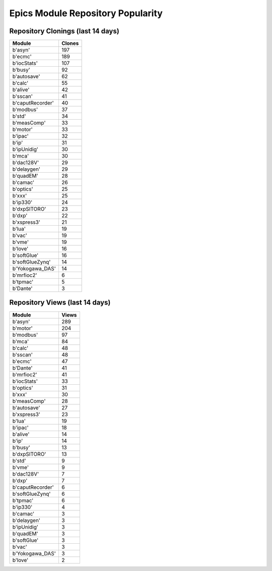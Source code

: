 ==================================
Epics Module Repository Popularity
==================================



Repository Clonings (last 14 days)
----------------------------------
.. csv-table::
   :header: Module, Clones

   b'asyn', 197
   b'ecmc', 189
   b'iocStats', 107
   b'busy', 92
   b'autosave', 62
   b'calc', 55
   b'alive', 42
   b'sscan', 41
   b'caputRecorder', 40
   b'modbus', 37
   b'std', 34
   b'measComp', 33
   b'motor', 33
   b'ipac', 32
   b'ip', 31
   b'ipUnidig', 30
   b'mca', 30
   b'dac128V', 29
   b'delaygen', 29
   b'quadEM', 28
   b'camac', 26
   b'optics', 25
   b'xxx', 25
   b'ip330', 24
   b'dxpSITORO', 23
   b'dxp', 22
   b'xspress3', 21
   b'lua', 19
   b'vac', 19
   b'vme', 19
   b'love', 16
   b'softGlue', 16
   b'softGlueZynq', 14
   b'Yokogawa_DAS', 14
   b'mrfioc2', 6
   b'tpmac', 5
   b'Dante', 3



Repository Views (last 14 days)
-------------------------------
.. csv-table::
   :header: Module, Views

   b'asyn', 289
   b'motor', 204
   b'modbus', 97
   b'mca', 84
   b'calc', 48
   b'sscan', 48
   b'ecmc', 47
   b'Dante', 41
   b'mrfioc2', 41
   b'iocStats', 33
   b'optics', 31
   b'xxx', 30
   b'measComp', 28
   b'autosave', 27
   b'xspress3', 23
   b'lua', 19
   b'ipac', 18
   b'alive', 14
   b'ip', 14
   b'busy', 13
   b'dxpSITORO', 13
   b'std', 9
   b'vme', 9
   b'dac128V', 7
   b'dxp', 7
   b'caputRecorder', 6
   b'softGlueZynq', 6
   b'tpmac', 6
   b'ip330', 4
   b'camac', 3
   b'delaygen', 3
   b'ipUnidig', 3
   b'quadEM', 3
   b'softGlue', 3
   b'vac', 3
   b'Yokogawa_DAS', 3
   b'love', 2
